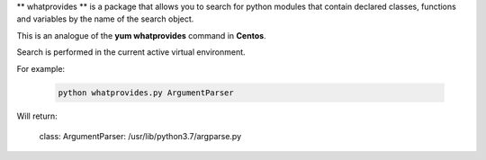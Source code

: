 ** whatprovides ** is a package that allows you to search for python modules that contain declared classes,
functions and variables by the name of the search object.

This is an analogue of the **yum whatprovides** command in **Centos**.

Search is performed in the current active virtual environment.

For example:

 .. code-block:: bash

  python whatprovides.py ArgumentParser

Will return:

  class: ArgumentParser: /usr/lib/python3.7/argparse.py

